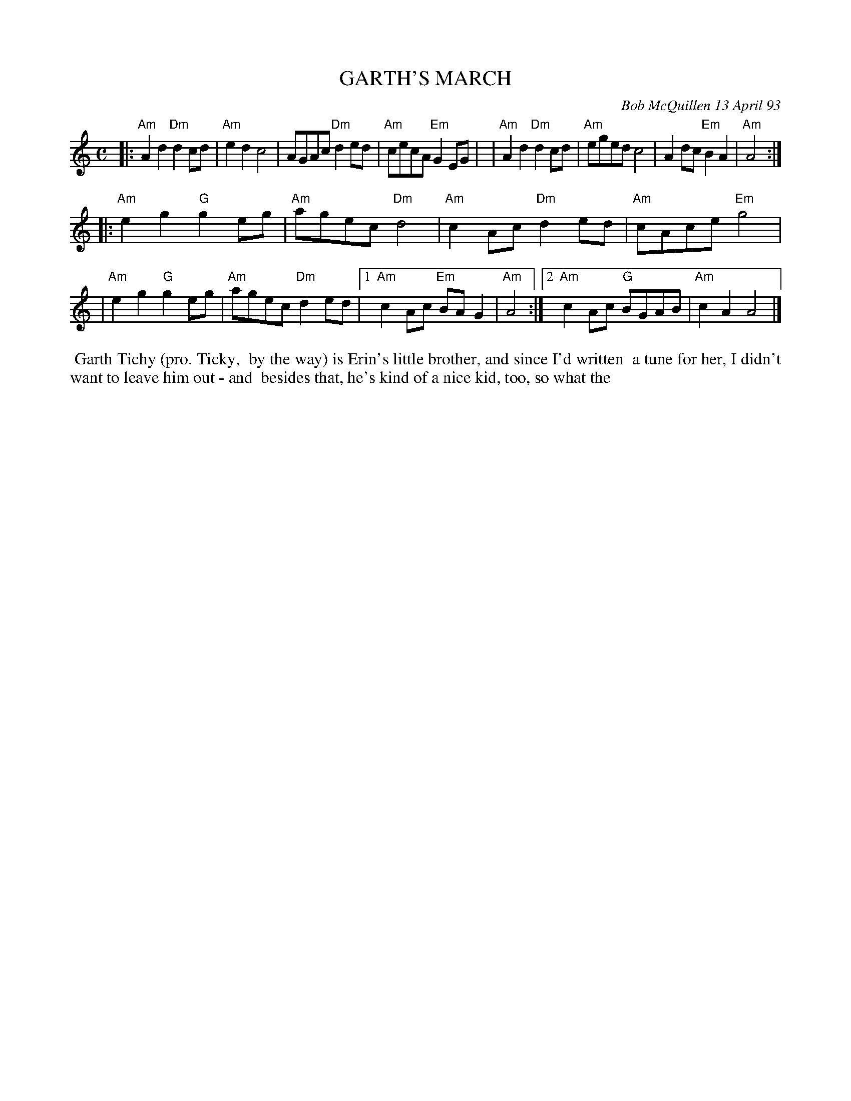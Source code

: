 X: 10036
T: GARTH'S MARCH
C: Bob McQuillen 13 April 93
B: Bob's Note Book 10 #36
%R: march, polka
Z: 2021 John Chambers <jc:trillian.mit.edu>
N: Bar 7 is missing a beat; fixed by changing the last two notes from 8th to quarter notes.
M: C
L: 1/8
K: Am
|:"Am"A2d2 "Dm"d2cd | "Am"e2d2 c4 | AGAc "Dm"d2ed | "Am"cecA "Em"G2EG |\
| "Am"A2d2 "Dm"d2cd | "Am"eged c4 | A2dc "Em"B2A2 | "Am"A4 :|
|:"Am"e2g2 "G"g2eg | "Am"agec "Dm"d4 | "Am"c2Ac "Dm"d2ed | "Am"cAce "Em"g4 |\
| "Am"e2g2 "G"g2eg | "Am"agec "Dm"d2ed |1 "Am"c2Ac "Em"BA G2 | "Am"A4 :|2 "Am"c2Ac "G"BGAB | "Am"c2A2 A4 |]
%%begintext align
%% Garth Tichy (pro. Ticky,
%% by the way) is Erin's little brother, and since I'd written
%% a tune for her, I didn't want to leave him out - and
%% besides that, he's kind of a nice kid, too, so what the
%%endtext
